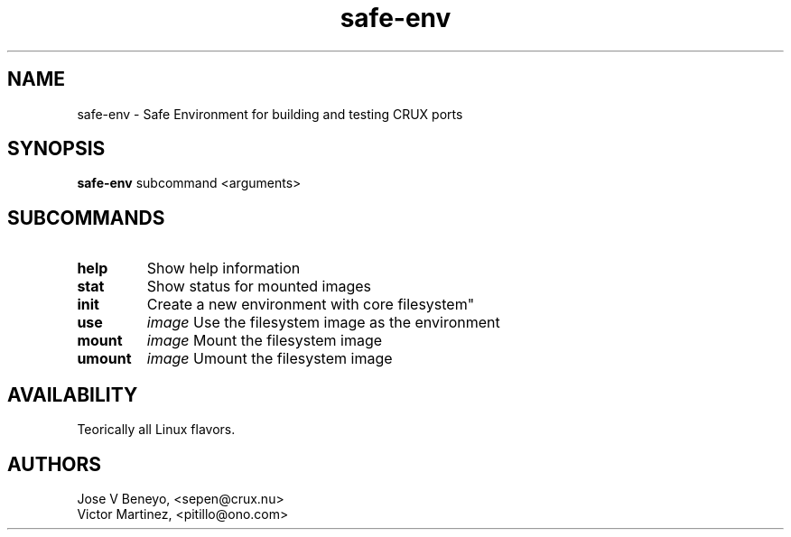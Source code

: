 .TH safe-env 1 LOCAL

.SH NAME

safe-env - Safe Environment for building and testing CRUX ports

.SH SYNOPSIS

.B safe-env
.RB subcommand
.RB <arguments>

.SH SUBCOMMANDS

.TP 13
.B help
Show help information
.TP 13
.B stat
Show status for mounted images
.TP 13
.B init
Create a new environment with core filesystem"
.TP 7
.B use
.IR image
Use the filesystem image as the environment
.TP 7
.B mount
.IR image
Mount the filesystem image
.TP 7
.B umount
.IR image
Umount the filesystem image

.SH AVAILABILITY

Teorically all Linux flavors.

.SH AUTHORS

Jose V Beneyo, <sepen@crux.nu> 
.br
Victor Martinez, <pitillo@ono.com>
